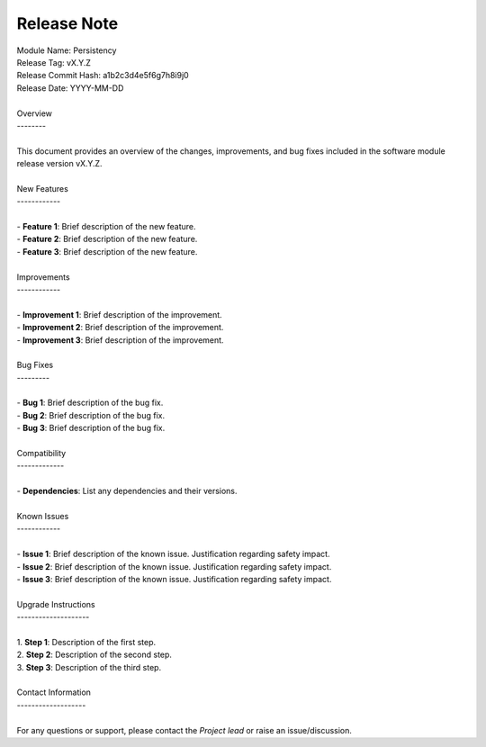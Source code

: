 ..
   # *******************************************************************************
   # Copyright (c) 2025 Contributors to the Eclipse Foundation
   #
   # See the NOTICE file(s) distributed with this work for additional
   # information regarding copyright ownership.
   #
   # This program and the accompanying materials are made available under the
   # terms of the Apache License Version 2.0 which is available at
   # https://www.apache.org/licenses/LICENSE-2.0
   #
   # SPDX-License-Identifier: Apache-2.0
   # *******************************************************************************

Release Note
============

.. document:: Persistency Release Note
   :id: doc__persistency_release_note
   :status: draft
   :safety: ASIL_B
   :realizes: wp__module_sw_release_note
   :tags: persistency

| Module Name: Persistency
| Release Tag: vX.Y.Z
| Release Commit Hash: a1b2c3d4e5f6g7h8i9j0
| Release Date: YYYY-MM-DD
|
| Overview
| --------
|
| This document provides an overview of the changes, improvements, and bug fixes included in the software module release version vX.Y.Z.
|
| New Features
| ------------
|
| - **Feature 1**: Brief description of the new feature.
| - **Feature 2**: Brief description of the new feature.
| - **Feature 3**: Brief description of the new feature.
|
| Improvements
| ------------
|
| - **Improvement 1**: Brief description of the improvement.
| - **Improvement 2**: Brief description of the improvement.
| - **Improvement 3**: Brief description of the improvement.
|
| Bug Fixes
| ---------
|
| - **Bug 1**: Brief description of the bug fix.
| - **Bug 2**: Brief description of the bug fix.
| - **Bug 3**: Brief description of the bug fix.
|
| Compatibility
| -------------
|
| - **Dependencies**: List any dependencies and their versions.
|
| Known Issues
| ------------
|
| - **Issue 1**: Brief description of the known issue. Justification regarding safety impact.
| - **Issue 2**: Brief description of the known issue. Justification regarding safety impact.
| - **Issue 3**: Brief description of the known issue. Justification regarding safety impact.
|
| Upgrade Instructions
| --------------------
|
| 1. **Step 1**: Description of the first step.
| 2. **Step 2**: Description of the second step.
| 3. **Step 3**: Description of the third step.
|
| Contact Information
| -------------------
|
| For any questions or support, please contact the *Project lead* or raise an issue/discussion.
